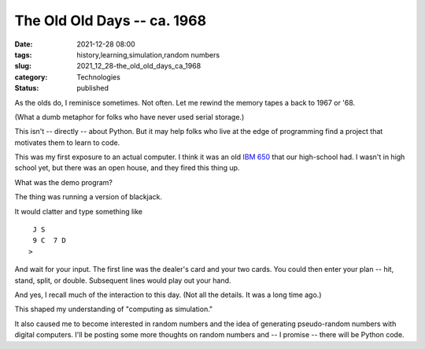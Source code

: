 The Old Old Days -- ca. 1968
============================

:date: 2021-12-28 08:00
:tags: history,learning,simulation,random numbers
:slug: 2021_12_28-the_old_old_days_ca_1968
:category: Technologies
:status: published

As the olds do, I reminisce sometimes. Not often. Let me rewind the
memory tapes a back to 1967 or '68.

(What a dumb metaphor for folks who have never used serial storage.)

This isn't -- directly -- about Python. But it may help folks who live
at the edge of programming find a project that motivates them to learn
to code.

This was my first exposure to an actual computer. I think it was an old
`IBM 650 <https://en.wikipedia.org/wiki/IBM_650>`__ that our high-school
had. I wasn't in high school yet, but there was an open house, and they
fired this thing up.

What was the demo program?

The thing was running a version of blackjack.

It would clatter and type something like

::

    J S
    9 C  7 D
   >

And wait for your input. The first line was the dealer's card and your
two cards. You could then enter your plan -- hit, stand, split, or
double. Subsequent lines would play out your hand.

And yes, I recall much of the interaction to this day. (Not all the
details. It was a long time ago.)

This shaped my understanding of "computing as simulation."

It also caused me to become interested in random numbers and the idea of
generating pseudo-random numbers with digital computers. I'll be posting
some more thoughts on random numbers and -- I promise -- there will be
Python code.





